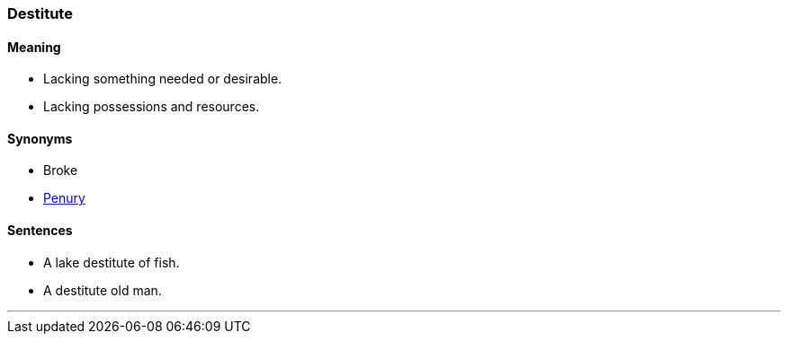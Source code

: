 === Destitute

==== Meaning

* Lacking something needed or desirable.
* Lacking possessions and resources.

==== Synonyms

* Broke
* link:#_penury[Penury]

==== Sentences

* A lake [.underline]#destitute# of fish.
* A [.underline]#destitute# old man.

'''
